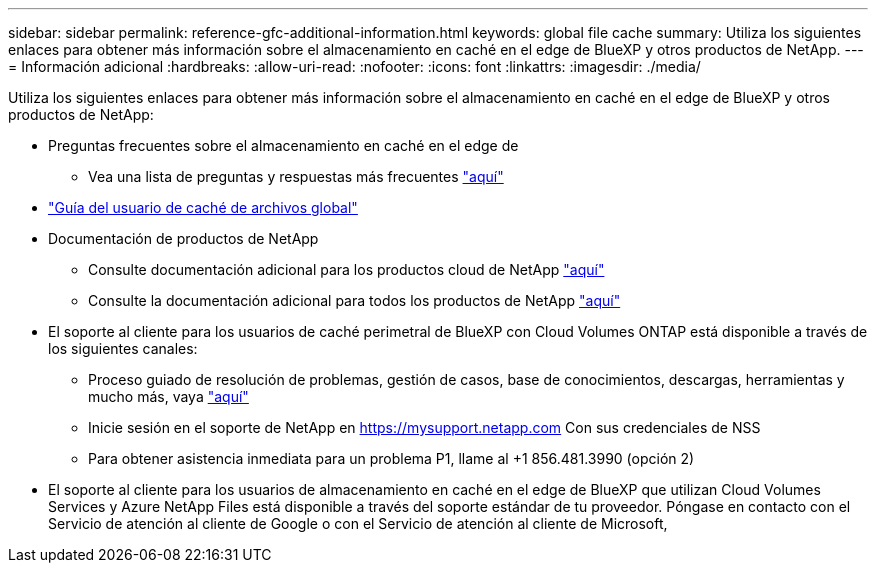 ---
sidebar: sidebar 
permalink: reference-gfc-additional-information.html 
keywords: global file cache 
summary: Utiliza los siguientes enlaces para obtener más información sobre el almacenamiento en caché en el edge de BlueXP y otros productos de NetApp. 
---
= Información adicional
:hardbreaks:
:allow-uri-read: 
:nofooter: 
:icons: font
:linkattrs: 
:imagesdir: ./media/


[role="lead"]
Utiliza los siguientes enlaces para obtener más información sobre el almacenamiento en caché en el edge de BlueXP y otros productos de NetApp:

* Preguntas frecuentes sobre el almacenamiento en caché en el edge de
+
** Vea una lista de preguntas y respuestas más frecuentes https://bluexp.netapp.com/global-file-cache-faq["aquí"^]


* https://repo.cloudsync.netapp.com/gfc/Global%20File%20Cache%202.3.0%20User%20Guide.pdf["Guía del usuario de caché de archivos global"^]
* Documentación de productos de NetApp
+
** Consulte documentación adicional para los productos cloud de NetApp https://docs.netapp.com/us-en/cloud/["aquí"^]
** Consulte la documentación adicional para todos los productos de NetApp https://www.netapp.com/support-and-training/documentation/["aquí"^]


* El soporte al cliente para los usuarios de caché perimetral de BlueXP con Cloud Volumes ONTAP está disponible a través de los siguientes canales:
+
** Proceso guiado de resolución de problemas, gestión de casos, base de conocimientos, descargas, herramientas y mucho más, vaya https://bluexp.netapp.com/gfc-support["aquí"^]
** Inicie sesión en el soporte de NetApp en https://mysupport.netapp.com[] Con sus credenciales de NSS
** Para obtener asistencia inmediata para un problema P1, llame al +1 856.481.3990 (opción 2)


* El soporte al cliente para los usuarios de almacenamiento en caché en el edge de BlueXP que utilizan Cloud Volumes Services y Azure NetApp Files está disponible a través del soporte estándar de tu proveedor. Póngase en contacto con el Servicio de atención al cliente de Google o con el Servicio de atención al cliente de Microsoft,

